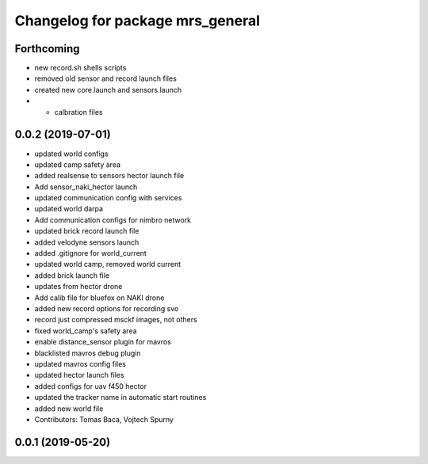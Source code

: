 ^^^^^^^^^^^^^^^^^^^^^^^^^^^^^^^^^
Changelog for package mrs_general
^^^^^^^^^^^^^^^^^^^^^^^^^^^^^^^^^

Forthcoming
-----------
* new record.sh shells scripts
* removed old sensor and record launch files
* created new core.launch and sensors.launch
* + calbration files

0.0.2 (2019-07-01)
------------------
* updated world configs
* updated camp safety area
* added realsense to sensors hector launch file
* Add sensor_naki_hector launch
* updated communication config with services
* updated world darpa
* Add communication configs for nimbro network
* updated brick record launch file
* added velodyne sensors launch
* added .gitignore for world_current
* updated world camp, removed world current
* added brick launch file
* updates from hector drone
* Add calib file for bluefox on NAKI drone
* added new record options for recording svo
* record just compressed msckf images, not others
* fixed world_camp's safety area
* enable distance_sensor plugin for mavros
* blacklisted mavros debug plugin
* updated mavros config files
* updated hector launch files
* added configs for uav f450 hector
* updated the tracker name in automatic start routines
* added new world file
* Contributors: Tomas Baca, Vojtech Spurny

0.0.1 (2019-05-20)
------------------
